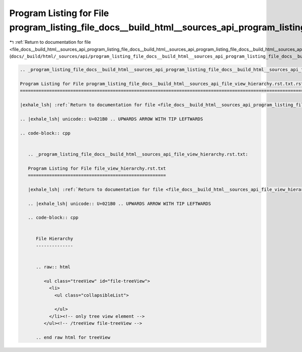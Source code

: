 
.. _program_listing_file_docs__build_html__sources_api_program_listing_file_docs__build_html__sources_api_program_listing_file_docs__build_html__sources_api_file_view_hierarchy.rst.txt.rst.txt.rst.txt:

Program Listing for File program_listing_file_docs__build_html__sources_api_program_listing_file_docs__build_html__sources_api_file_view_hierarchy.rst.txt.rst.txt.rst.txt
==========================================================================================================================================================================

|exhale_lsh| :ref:`Return to documentation for file <file_docs__build_html__sources_api_program_listing_file_docs__build_html__sources_api_program_listing_file_docs__build_html__sources_api_file_view_hierarchy.rst.txt.rst.txt.rst.txt>` (``docs/_build/html/_sources/api/program_listing_file_docs__build_html__sources_api_program_listing_file_docs__build_html__sources_api_file_view_hierarchy.rst.txt.rst.txt.rst.txt``)

.. |exhale_lsh| unicode:: U+021B0 .. UPWARDS ARROW WITH TIP LEFTWARDS

.. code-block:: cpp

   
   .. _program_listing_file_docs__build_html__sources_api_program_listing_file_docs__build_html__sources_api_file_view_hierarchy.rst.txt.rst.txt:
   
   Program Listing for File program_listing_file_docs__build_html__sources_api_file_view_hierarchy.rst.txt.rst.txt
   ===============================================================================================================
   
   |exhale_lsh| :ref:`Return to documentation for file <file_docs__build_html__sources_api_program_listing_file_docs__build_html__sources_api_file_view_hierarchy.rst.txt.rst.txt>` (``docs/_build/html/_sources/api/program_listing_file_docs__build_html__sources_api_file_view_hierarchy.rst.txt.rst.txt``)
   
   .. |exhale_lsh| unicode:: U+021B0 .. UPWARDS ARROW WITH TIP LEFTWARDS
   
   .. code-block:: cpp
   
      
      .. _program_listing_file_docs__build_html__sources_api_file_view_hierarchy.rst.txt:
      
      Program Listing for File file_view_hierarchy.rst.txt
      ====================================================
      
      |exhale_lsh| :ref:`Return to documentation for file <file_docs__build_html__sources_api_file_view_hierarchy.rst.txt>` (``docs/_build/html/_sources/api/file_view_hierarchy.rst.txt``)
      
      .. |exhale_lsh| unicode:: U+021B0 .. UPWARDS ARROW WITH TIP LEFTWARDS
      
      .. code-block:: cpp
      
         
         File Hierarchy
         --------------
         
         
         .. raw:: html
         
            <ul class="treeView" id="file-treeView">
              <li>
                <ul class="collapsibleList">
         
                </ul>
              </li><!-- only tree view element -->
            </ul><!-- /treeView file-treeView -->
         
         .. end raw html for treeView
         
         

